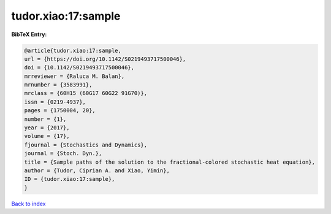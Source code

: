 tudor.xiao:17:sample
====================

.. :cite:t:`tudor.xiao:17:sample`

.. bibliography:: ../../All.bib

**BibTeX Entry:**

.. code-block:: bibtex

   @article{tudor.xiao:17:sample,
   url = {https://doi.org/10.1142/S0219493717500046},
   doi = {10.1142/S0219493717500046},
   mrreviewer = {Raluca M. Balan},
   mrnumber = {3583991},
   mrclass = {60H15 (60G17 60G22 91G70)},
   issn = {0219-4937},
   pages = {1750004, 20},
   number = {1},
   year = {2017},
   volume = {17},
   fjournal = {Stochastics and Dynamics},
   journal = {Stoch. Dyn.},
   title = {Sample paths of the solution to the fractional-colored stochastic heat equation},
   author = {Tudor, Ciprian A. and Xiao, Yimin},
   ID = {tudor.xiao:17:sample},
   }

`Back to index <../index>`_
